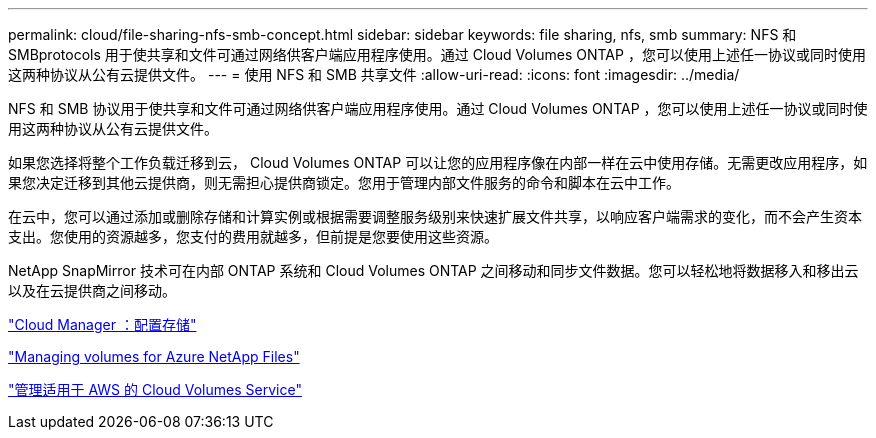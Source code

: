 ---
permalink: cloud/file-sharing-nfs-smb-concept.html 
sidebar: sidebar 
keywords: file sharing, nfs, smb 
summary: NFS 和 SMBprotocols 用于使共享和文件可通过网络供客户端应用程序使用。通过 Cloud Volumes ONTAP ，您可以使用上述任一协议或同时使用这两种协议从公有云提供文件。 
---
= 使用 NFS 和 SMB 共享文件
:allow-uri-read: 
:icons: font
:imagesdir: ../media/


[role="lead"]
NFS 和 SMB 协议用于使共享和文件可通过网络供客户端应用程序使用。通过 Cloud Volumes ONTAP ，您可以使用上述任一协议或同时使用这两种协议从公有云提供文件。

如果您选择将整个工作负载迁移到云， Cloud Volumes ONTAP 可以让您的应用程序像在内部一样在云中使用存储。无需更改应用程序，如果您决定迁移到其他云提供商，则无需担心提供商锁定。您用于管理内部文件服务的命令和脚本在云中工作。

在云中，您可以通过添加或删除存储和计算实例或根据需要调整服务级别来快速扩展文件共享，以响应客户端需求的变化，而不会产生资本支出。您使用的资源越多，您支付的费用就越多，但前提是您要使用这些资源。

NetApp SnapMirror 技术可在内部 ONTAP 系统和 Cloud Volumes ONTAP 之间移动和同步文件数据。您可以轻松地将数据移入和移出云以及在云提供商之间移动。

https://docs.netapp.com/us-en/occm/task_provisioning_storage.html#creating-flexvol-volumes["Cloud Manager ：配置存储"]

https://docs.netapp.com/us-en/occm/task_manage_anf.html["Managing volumes for Azure NetApp Files"]

https://docs.netapp.com/us-en/occm/task_manage_cvs_aws.html["管理适用于 AWS 的 Cloud Volumes Service"]

